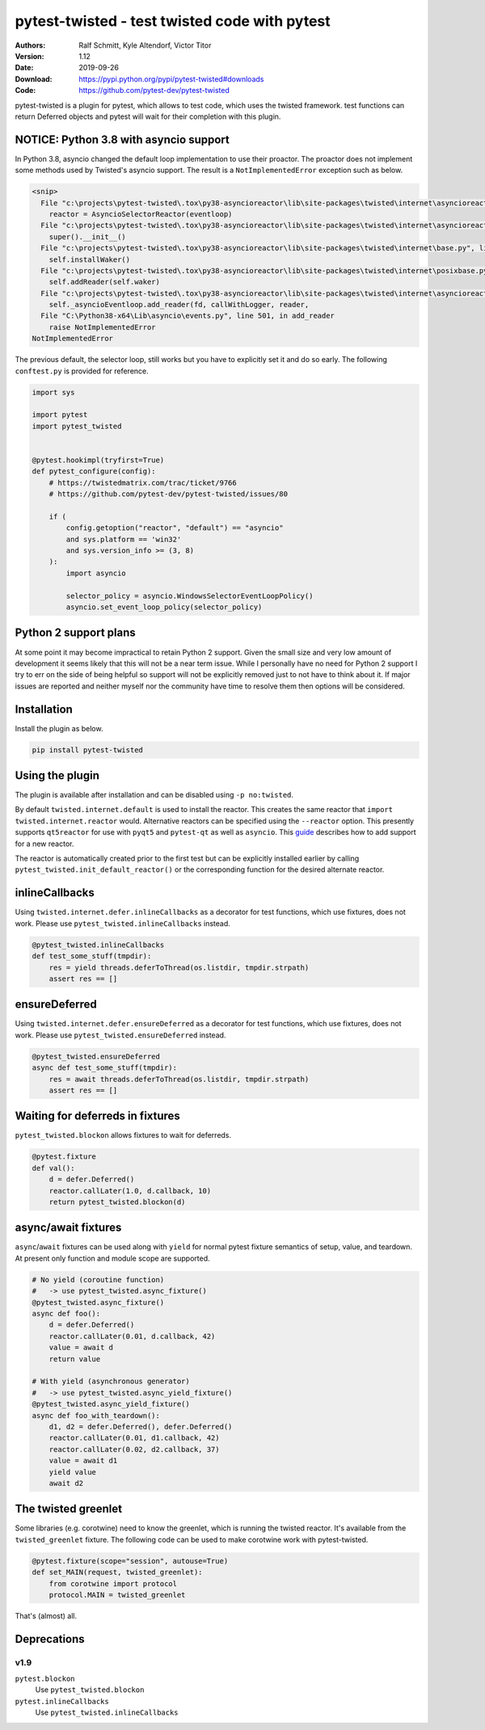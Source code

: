 .. -*- mode: rst; coding: utf-8 -*-

==============================================================================
pytest-twisted - test twisted code with pytest
==============================================================================

|PyPI| |Pythons| |Travis| |AppVeyor| |Black|

:Authors: Ralf Schmitt, Kyle Altendorf, Victor Titor
:Version: 1.12
:Date:    2019-09-26
:Download: https://pypi.python.org/pypi/pytest-twisted#downloads
:Code: https://github.com/pytest-dev/pytest-twisted


pytest-twisted is a plugin for pytest, which allows to test code,
which uses the twisted framework. test functions can return Deferred
objects and pytest will wait for their completion with this plugin.


NOTICE: Python 3.8 with asyncio support
=======================================

In Python 3.8, asyncio changed the default loop implementation to use
their proactor.  The proactor does not implement some methods used by
Twisted's asyncio support.  The result is a ``NotImplementedError``
exception such as below.

.. code-block:: pytb

    <snip>
      File "c:\projects\pytest-twisted\.tox\py38-asyncioreactor\lib\site-packages\twisted\internet\asyncioreactor.py", line 320, in install
        reactor = AsyncioSelectorReactor(eventloop)
      File "c:\projects\pytest-twisted\.tox\py38-asyncioreactor\lib\site-packages\twisted\internet\asyncioreactor.py", line 69, in __init__
        super().__init__()
      File "c:\projects\pytest-twisted\.tox\py38-asyncioreactor\lib\site-packages\twisted\internet\base.py", line 571, in __init__
        self.installWaker()
      File "c:\projects\pytest-twisted\.tox\py38-asyncioreactor\lib\site-packages\twisted\internet\posixbase.py", line 286, in installWaker
        self.addReader(self.waker)
      File "c:\projects\pytest-twisted\.tox\py38-asyncioreactor\lib\site-packages\twisted\internet\asyncioreactor.py", line 151, in addReader
        self._asyncioEventloop.add_reader(fd, callWithLogger, reader,
      File "C:\Python38-x64\Lib\asyncio\events.py", line 501, in add_reader
        raise NotImplementedError
    NotImplementedError

The previous default, the selector loop, still works but you have to
explicitly set it and do so early. The following ``conftest.py`` is provided
for reference.

.. code-block:: python3

    import sys

    import pytest
    import pytest_twisted


    @pytest.hookimpl(tryfirst=True)
    def pytest_configure(config):
        # https://twistedmatrix.com/trac/ticket/9766
        # https://github.com/pytest-dev/pytest-twisted/issues/80

        if (
            config.getoption("reactor", "default") == "asyncio"
            and sys.platform == 'win32'
            and sys.version_info >= (3, 8)
        ):
            import asyncio

            selector_policy = asyncio.WindowsSelectorEventLoopPolicy()
            asyncio.set_event_loop_policy(selector_policy)


Python 2 support plans
======================

At some point it may become impractical to retain Python 2 support.
Given the small size and very low amount of development it seems
likely that this will not be a near term issue.  While I personally
have no need for Python 2 support I try to err on the side of being
helpful so support will not be explicitly removed just to not have to
think about it.  If major issues are reported and neither myself nor
the community have time to resolve them then options will be
considered.


Installation
============
Install the plugin as below.

.. code-block:: sh

    pip install pytest-twisted


Using the plugin
================

The plugin is available after installation and can be disabled using
``-p no:twisted``.

By default ``twisted.internet.default`` is used to install the reactor.
This creates the same reactor that ``import twisted.internet.reactor``
would.  Alternative reactors can be specified using the ``--reactor``
option.  This presently supports ``qt5reactor`` for use with ``pyqt5``
and ``pytest-qt`` as well as ``asyncio``. This `guide`_ describes how to add
support for a new reactor.

The reactor is automatically created prior to the first test but can
be explicitly installed earlier by calling
``pytest_twisted.init_default_reactor()`` or the corresponding function
for the desired alternate reactor.


inlineCallbacks
===============
Using ``twisted.internet.defer.inlineCallbacks`` as a decorator for test
functions, which use fixtures, does not work. Please use
``pytest_twisted.inlineCallbacks`` instead.

.. code-block:: python

  @pytest_twisted.inlineCallbacks
  def test_some_stuff(tmpdir):
      res = yield threads.deferToThread(os.listdir, tmpdir.strpath)
      assert res == []


ensureDeferred
==============
Using ``twisted.internet.defer.ensureDeferred`` as a decorator for test
functions, which use fixtures, does not work. Please use
``pytest_twisted.ensureDeferred`` instead.

.. code-block:: python

  @pytest_twisted.ensureDeferred
  async def test_some_stuff(tmpdir):
      res = await threads.deferToThread(os.listdir, tmpdir.strpath)
      assert res == []


Waiting for deferreds in fixtures
=================================
``pytest_twisted.blockon`` allows fixtures to wait for deferreds.

.. code-block:: python

  @pytest.fixture
  def val():
      d = defer.Deferred()
      reactor.callLater(1.0, d.callback, 10)
      return pytest_twisted.blockon(d)


async/await fixtures
====================
``async``/``await`` fixtures can be used along with ``yield`` for normal
pytest fixture semantics of setup, value, and teardown.  At present only
function and module scope are supported.

.. code-block:: python

  # No yield (coroutine function)
  #   -> use pytest_twisted.async_fixture()
  @pytest_twisted.async_fixture()
  async def foo():
      d = defer.Deferred()
      reactor.callLater(0.01, d.callback, 42)
      value = await d
      return value

  # With yield (asynchronous generator)
  #   -> use pytest_twisted.async_yield_fixture()
  @pytest_twisted.async_yield_fixture()
  async def foo_with_teardown():
      d1, d2 = defer.Deferred(), defer.Deferred()
      reactor.callLater(0.01, d1.callback, 42)
      reactor.callLater(0.02, d2.callback, 37)
      value = await d1
      yield value
      await d2


The twisted greenlet
====================
Some libraries (e.g. corotwine) need to know the greenlet, which is
running the twisted reactor. It's available from the
``twisted_greenlet`` fixture. The following code can be used to make
corotwine work with pytest-twisted.

.. code-block:: python

  @pytest.fixture(scope="session", autouse=True)
  def set_MAIN(request, twisted_greenlet):
      from corotwine import protocol
      protocol.MAIN = twisted_greenlet


That's (almost) all.


Deprecations
============

----
v1.9
----

``pytest.blockon``
    Use ``pytest_twisted.blockon``
``pytest.inlineCallbacks``
    Use ``pytest_twisted.inlineCallbacks``


.. |PyPI| image:: https://img.shields.io/pypi/v/pytest-twisted.svg
   :alt: PyPI version
   :target: https://pypi.python.org/pypi/pytest-twisted

.. |Pythons| image:: https://img.shields.io/pypi/pyversions/pytest-twisted.svg
   :alt: Supported Python versions
   :target: https://pypi.python.org/pypi/pytest-twisted

.. |Travis| image:: https://travis-ci.org/pytest-dev/pytest-twisted.svg?branch=master
   :alt: Travis build status
   :target: https://travis-ci.org/pytest-dev/pytest-twisted

.. |AppVeyor| image:: https://ci.appveyor.com/api/projects/status/eb1vp9hysp463c66/branch/master?svg=true
   :alt: AppVeyor build status
   :target: https://ci.appveyor.com/project/pytestbot/pytest-twisted

.. |Black| image:: https://img.shields.io/badge/code%20style-black-000000.svg
   :alt: Black code style
   :target: https://github.com/ambv/black

.. _guide: CONTRIBUTING.rst
